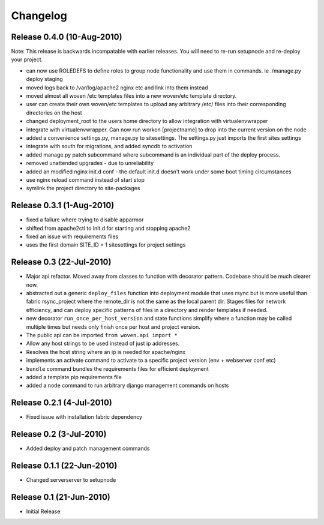 
Changelog
==========

Release 0.4.0 (10-Aug-2010)
---------------------------------

Note: This release is backwards incompatable with earlier releases. You will need to re-run setupnode and re-deploy your project.

* can now use ROLEDEFS to define roles to group node functionality and use them in commands. ie ./manage.py deploy staging
* moved logs back to /var/log/apache2 nginx etc and link into them instead
* moved almost all woven /etc templates files into a new woven/etc template directory.
* user can create their own woven/etc templates to upload any arbitrary /etc/ files into their corresponding directories on the host
* changed deployment_root to the users home directory to allow integration with virtualenvwrapper
* integrate with virtualenvwrapper. Can now run workon [projectname] to drop into the current version on the node
* added a convenience settings.py, manage.py to sitesettings. The settings.py just imports the first sites settings
* integrate with south for migrations, and added syncdb to activation
* added manage.py patch subcommand where subcommand is an individual part of the deploy process.
* removed unattended upgrades - due to unreliability
* added an modified nginx init.d conf - the default init.d doesn't work under some boot timing circumstances
* use nginx reload command instead of start stop
* symlink the project directory to site-packages

Release 0.3.1 (1-Aug-2010)
--------------------------

* fixed a failure where trying to disable apparmor
* shifted from apache2ctl to init.d for starting and stopping apache2
* fixed an issue with requirements files
* uses the first domain SITE_ID = 1 sitesettings for project settings

Release 0.3 (22-Jul-2010)
-------------------------

* Major api refactor. Moved away from classes to function with decorator pattern. Codebase should be much clearer now.
* abstracted out a generic ``deploy_files`` function into deployment module that uses rsync but is more useful than fabric rsync_project where the remote_dir is not the same as the local parent dir. Stages files for network efficiency, and can deploy specific patterns of files in a directory and render templates if needed.
* new decorator ``run_once_per_host_version`` and state functions simplify where a function may be called multiple times but needs only finish once per host and project version.
* The public api can be imported ``from woven.api import *``
* Allow any host strings to be used instead of just ip addresses.
* Resolves the host string where an ip is needed for apache/nginx
* implements an activate command to activate to a specific project version (env + webserver conf etc)
* ``bundle`` command bundles the requirements files for efficient deployment
* added a template pip requirements file
* added a ``node`` command to run arbitrary django management commands on hosts

Release 0.2.1 (4-Jul-2010)
---------------------------

* Fixed issue with installation fabric dependency

Release 0.2 (3-Jul-2010)
---------------------------

* Added deploy and patch management commands

Release 0.1.1 (22-Jun-2010)
---------------------------

* Changed serverserver to setupnode


Release 0.1 (21-Jun-2010)
-----------------------------

* Initial Release




